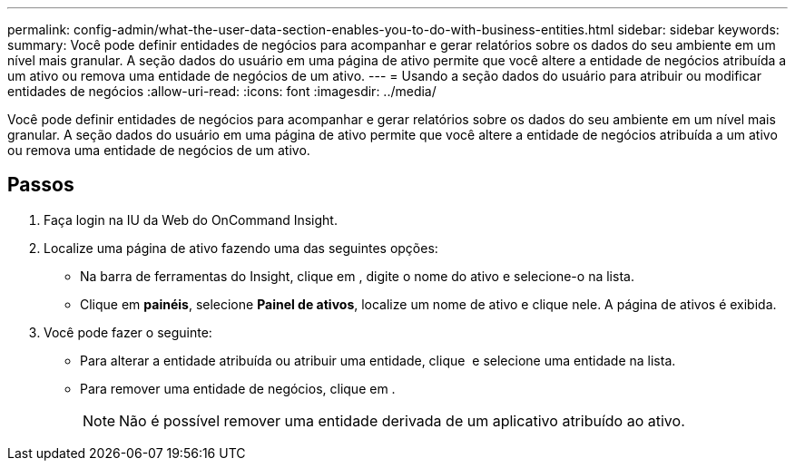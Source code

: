 ---
permalink: config-admin/what-the-user-data-section-enables-you-to-do-with-business-entities.html 
sidebar: sidebar 
keywords:  
summary: Você pode definir entidades de negócios para acompanhar e gerar relatórios sobre os dados do seu ambiente em um nível mais granular. A seção dados do usuário em uma página de ativo permite que você altere a entidade de negócios atribuída a um ativo ou remova uma entidade de negócios de um ativo. 
---
= Usando a seção dados do usuário para atribuir ou modificar entidades de negócios
:allow-uri-read: 
:icons: font
:imagesdir: ../media/


[role="lead"]
Você pode definir entidades de negócios para acompanhar e gerar relatórios sobre os dados do seu ambiente em um nível mais granular. A seção dados do usuário em uma página de ativo permite que você altere a entidade de negócios atribuída a um ativo ou remova uma entidade de negócios de um ativo.



== Passos

. Faça login na IU da Web do OnCommand Insight.
. Localize uma página de ativo fazendo uma das seguintes opções:
+
** Na barra de ferramentas do Insight, clique image:../media/icon-sanscreen-magnifying-glass-gif.gif[""]em , digite o nome do ativo e selecione-o na lista.
** Clique em *painéis*, selecione *Painel de ativos*, localize um nome de ativo e clique nele. A página de ativos é exibida.


. Você pode fazer o seguinte:
+
** Para alterar a entidade atribuída ou atribuir uma entidade, clique image:../media/pencil-icon-landing-page-be.gif[""] e selecione uma entidade na lista.
** Para remover uma entidade de negócios, clique image:../media/trash-can-query.gif[""]em .
+
[NOTE]
====
Não é possível remover uma entidade derivada de um aplicativo atribuído ao ativo.

====




